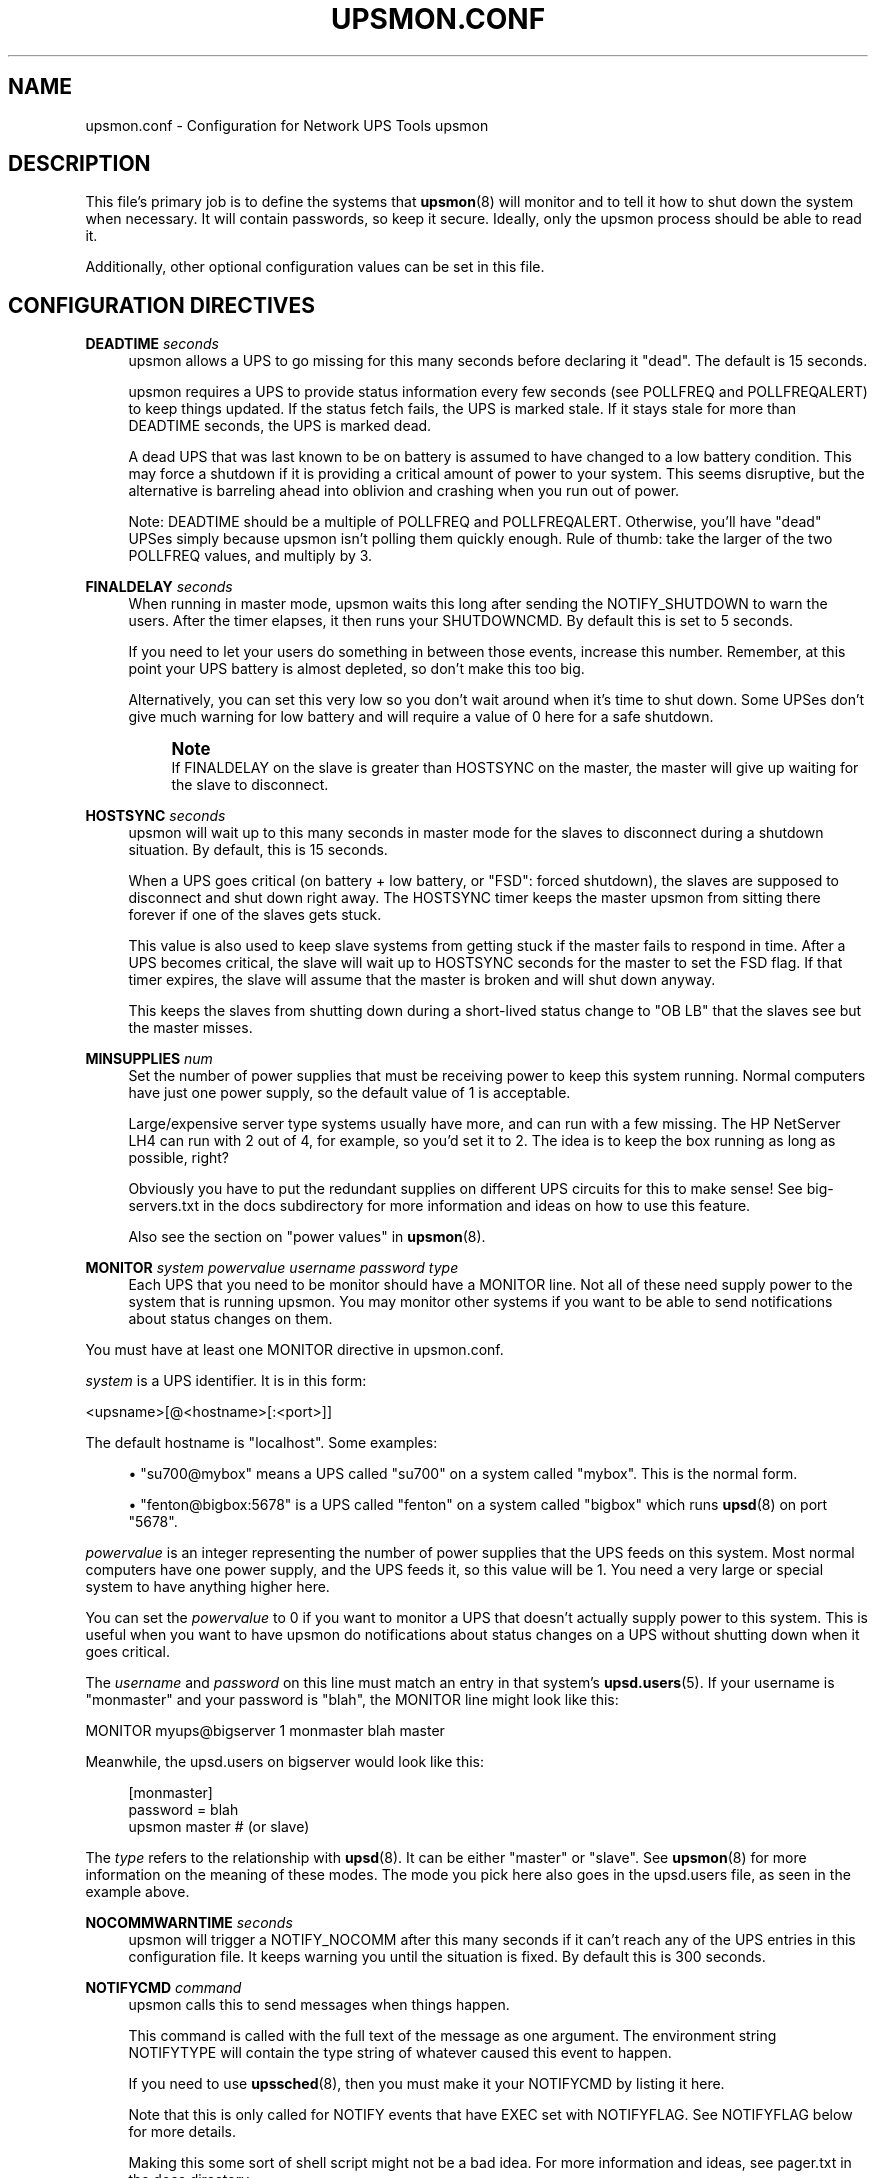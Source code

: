 '\" t
.\"     Title: upsmon.conf
.\"    Author: [FIXME: author] [see http://docbook.sf.net/el/author]
.\" Generator: DocBook XSL Stylesheets v1.78.0 <http://docbook.sf.net/>
.\"      Date: 11/04/2013
.\"    Manual: NUT Manual
.\"    Source: Network UPS Tools
.\"  Language: English
.\"
.TH "UPSMON\&.CONF" "5" "11/04/2013" "Network UPS Tools" "NUT Manual"
.\" -----------------------------------------------------------------
.\" * Define some portability stuff
.\" -----------------------------------------------------------------
.\" ~~~~~~~~~~~~~~~~~~~~~~~~~~~~~~~~~~~~~~~~~~~~~~~~~~~~~~~~~~~~~~~~~
.\" http://bugs.debian.org/507673
.\" http://lists.gnu.org/archive/html/groff/2009-02/msg00013.html
.\" ~~~~~~~~~~~~~~~~~~~~~~~~~~~~~~~~~~~~~~~~~~~~~~~~~~~~~~~~~~~~~~~~~
.ie \n(.g .ds Aq \(aq
.el       .ds Aq '
.\" -----------------------------------------------------------------
.\" * set default formatting
.\" -----------------------------------------------------------------
.\" disable hyphenation
.nh
.\" disable justification (adjust text to left margin only)
.ad l
.\" -----------------------------------------------------------------
.\" * MAIN CONTENT STARTS HERE *
.\" -----------------------------------------------------------------
.SH "NAME"
upsmon.conf \- Configuration for Network UPS Tools upsmon
.SH "DESCRIPTION"
.sp
This file\(cqs primary job is to define the systems that \fBupsmon\fR(8) will monitor and to tell it how to shut down the system when necessary\&. It will contain passwords, so keep it secure\&. Ideally, only the upsmon process should be able to read it\&.
.sp
Additionally, other optional configuration values can be set in this file\&.
.SH "CONFIGURATION DIRECTIVES"
.PP
\fBDEADTIME\fR \fIseconds\fR
.RS 4
upsmon allows a UPS to go missing for this many seconds before declaring it "dead"\&. The default is 15 seconds\&.
.sp
upsmon requires a UPS to provide status information every few seconds (see POLLFREQ and POLLFREQALERT) to keep things updated\&. If the status fetch fails, the UPS is marked stale\&. If it stays stale for more than DEADTIME seconds, the UPS is marked dead\&.
.sp
A dead UPS that was last known to be on battery is assumed to have changed to a low battery condition\&. This may force a shutdown if it is providing a critical amount of power to your system\&. This seems disruptive, but the alternative is barreling ahead into oblivion and crashing when you run out of power\&.
.sp
Note: DEADTIME should be a multiple of POLLFREQ and POLLFREQALERT\&. Otherwise, you\(cqll have "dead" UPSes simply because upsmon isn\(cqt polling them quickly enough\&. Rule of thumb: take the larger of the two POLLFREQ values, and multiply by 3\&.
.RE
.PP
\fBFINALDELAY\fR \fIseconds\fR
.RS 4
When running in master mode, upsmon waits this long after sending the NOTIFY_SHUTDOWN to warn the users\&. After the timer elapses, it then runs your SHUTDOWNCMD\&. By default this is set to 5 seconds\&.
.sp
If you need to let your users do something in between those events, increase this number\&. Remember, at this point your UPS battery is almost depleted, so don\(cqt make this too big\&.
.sp
Alternatively, you can set this very low so you don\(cqt wait around when it\(cqs time to shut down\&. Some UPSes don\(cqt give much warning for low battery and will require a value of 0 here for a safe shutdown\&.
.if n \{\
.sp
.\}
.RS 4
.it 1 an-trap
.nr an-no-space-flag 1
.nr an-break-flag 1
.br
.ps +1
\fBNote\fR
.ps -1
.br
If FINALDELAY on the slave is greater than HOSTSYNC on the master, the master will give up waiting for the slave to disconnect\&.
.sp .5v
.RE
.RE
.PP
\fBHOSTSYNC\fR \fIseconds\fR
.RS 4
upsmon will wait up to this many seconds in master mode for the slaves to disconnect during a shutdown situation\&. By default, this is 15 seconds\&.
.sp
When a UPS goes critical (on battery + low battery, or "FSD": forced shutdown), the slaves are supposed to disconnect and shut down right away\&. The HOSTSYNC timer keeps the master upsmon from sitting there forever if one of the slaves gets stuck\&.
.sp
This value is also used to keep slave systems from getting stuck if the master fails to respond in time\&. After a UPS becomes critical, the slave will wait up to HOSTSYNC seconds for the master to set the FSD flag\&. If that timer expires, the slave will assume that the master is broken and will shut down anyway\&.
.sp
This keeps the slaves from shutting down during a short\-lived status change to "OB LB" that the slaves see but the master misses\&.
.RE
.PP
\fBMINSUPPLIES\fR \fInum\fR
.RS 4
Set the number of power supplies that must be receiving power to keep this system running\&. Normal computers have just one power supply, so the default value of 1 is acceptable\&.
.sp
Large/expensive server type systems usually have more, and can run with a few missing\&. The HP NetServer LH4 can run with 2 out of 4, for example, so you\(cqd set it to 2\&. The idea is to keep the box running as long as possible, right?
.sp
Obviously you have to put the redundant supplies on different UPS circuits for this to make sense! See big\-servers\&.txt in the docs subdirectory for more information and ideas on how to use this feature\&.
.sp
Also see the section on "power values" in
\fBupsmon\fR(8)\&.
.RE
.PP
\fBMONITOR\fR \fIsystem\fR \fIpowervalue\fR \fIusername\fR \fIpassword\fR \fItype\fR
.RS 4
Each UPS that you need to be monitor should have a MONITOR line\&. Not all of these need supply power to the system that is running upsmon\&. You may monitor other systems if you want to be able to send notifications about status changes on them\&.
.RE
.sp
You must have at least one MONITOR directive in upsmon\&.conf\&.
.sp
\fIsystem\fR is a UPS identifier\&. It is in this form:
.sp
<upsname>[@<hostname>[:<port>]]
.sp
The default hostname is "localhost"\&. Some examples:
.sp
.RS 4
.ie n \{\
\h'-04'\(bu\h'+03'\c
.\}
.el \{\
.sp -1
.IP \(bu 2.3
.\}
"su700@mybox" means a UPS called "su700" on a system called "mybox"\&. This is the normal form\&.
.RE
.sp
.RS 4
.ie n \{\
\h'-04'\(bu\h'+03'\c
.\}
.el \{\
.sp -1
.IP \(bu 2.3
.\}
"fenton@bigbox:5678" is a UPS called "fenton" on a system called "bigbox" which runs
\fBupsd\fR(8)
on port "5678"\&.
.RE
.sp
\fIpowervalue\fR is an integer representing the number of power supplies that the UPS feeds on this system\&. Most normal computers have one power supply, and the UPS feeds it, so this value will be 1\&. You need a very large or special system to have anything higher here\&.
.sp
You can set the \fIpowervalue\fR to 0 if you want to monitor a UPS that doesn\(cqt actually supply power to this system\&. This is useful when you want to have upsmon do notifications about status changes on a UPS without shutting down when it goes critical\&.
.sp
The \fIusername\fR and \fIpassword\fR on this line must match an entry in that system\(cqs \fBupsd.users\fR(5)\&. If your username is "monmaster" and your password is "blah", the MONITOR line might look like this:
.sp
MONITOR myups@bigserver 1 monmaster blah master
.sp
Meanwhile, the upsd\&.users on bigserver would look like this:
.sp
.if n \{\
.RS 4
.\}
.nf
[monmaster]
        password  = blah
        upsmon master #  (or slave)
.fi
.if n \{\
.RE
.\}
.sp
The \fItype\fR refers to the relationship with \fBupsd\fR(8)\&. It can be either "master" or "slave"\&. See \fBupsmon\fR(8) for more information on the meaning of these modes\&. The mode you pick here also goes in the upsd\&.users file, as seen in the example above\&.
.PP
\fBNOCOMMWARNTIME\fR \fIseconds\fR
.RS 4
upsmon will trigger a NOTIFY_NOCOMM after this many seconds if it can\(cqt reach any of the UPS entries in this configuration file\&. It keeps warning you until the situation is fixed\&. By default this is 300 seconds\&.
.RE
.PP
\fBNOTIFYCMD\fR \fIcommand\fR
.RS 4
upsmon calls this to send messages when things happen\&.
.sp
This command is called with the full text of the message as one argument\&. The environment string NOTIFYTYPE will contain the type string of whatever caused this event to happen\&.
.sp
If you need to use
\fBupssched\fR(8), then you must make it your NOTIFYCMD by listing it here\&.
.sp
Note that this is only called for NOTIFY events that have EXEC set with NOTIFYFLAG\&. See NOTIFYFLAG below for more details\&.
.sp
Making this some sort of shell script might not be a bad idea\&. For more information and ideas, see pager\&.txt in the docs directory\&.
.sp
Remember, this command also needs to be one element in the configuration file, so if your command has spaces, then wrap it in quotes\&.
.sp
NOTIFYCMD "/path/to/script \-\-foo \-\-bar"
.sp
This script is run in the background\(emthat is, upsmon forks before it calls out to start it\&. This means that your NOTIFYCMD may have multiple instances running simultaneously if a lot of stuff happens all at once\&. Keep this in mind when designing complicated notifiers\&.
.RE
.PP
\fBNOTIFYMSG\fR \fItype\fR \fImessage\fR
.RS 4
upsmon comes with a set of stock messages for various events\&. You can change them if you like\&.
.sp
.if n \{\
.RS 4
.\}
.nf
NOTIFYMSG ONLINE "UPS %s is getting line power"
.fi
.if n \{\
.RE
.\}
.sp
.if n \{\
.RS 4
.\}
.nf
NOTIFYMSG ONBATT "Someone pulled the plug on %s"
.fi
.if n \{\
.RE
.\}
.sp
Note that
%s
is replaced with the identifier of the UPS in question\&.
.sp
The message must be one element in the configuration file, so if it contains spaces, you must wrap it in quotes\&.
.sp
.if n \{\
.RS 4
.\}
.nf
NOTIFYMSG NOCOMM "Someone stole UPS %s"
.fi
.if n \{\
.RE
.\}
.sp
Possible values for
\fItype\fR:
.PP
ONLINE
.RS 4
UPS is back online
.RE
.PP
ONBATT
.RS 4
UPS is on battery
.RE
.PP
LOWBATT
.RS 4
UPS is on battery and has a low battery (is critical)
.RE
.PP
FSD
.RS 4
UPS is being shutdown by the master (FSD = "Forced Shutdown")
.RE
.PP
COMMOK
.RS 4
Communications established with the UPS
.RE
.PP
COMMBAD
.RS 4
Communications lost to the UPS
.RE
.PP
SHUTDOWN
.RS 4
The system is being shutdown
.RE
.PP
REPLBATT
.RS 4
The UPS battery is bad and needs to be replaced
.RE
.PP
NOCOMM
.RS 4
A UPS is unavailable (can\(cqt be contacted for monitoring)
.RE
.RE
.PP
\fBNOTIFYFLAG\fR \fItype\fR \fIflag\fR[+\fIflag\fR][+\fIflag\fR]\&...
.RS 4
By default, upsmon sends walls global messages to all logged in users) via /bin/wall and writes to the syslog when things happen\&. You can change this\&.
.sp
Examples:
.sp
.if n \{\
.RS 4
.\}
.nf
NOTIFYFLAG ONLINE SYSLOG
NOTIFYFLAG ONBATT SYSLOG+WALL+EXEC
.fi
.if n \{\
.RE
.\}
.sp
Possible values for the flags:
.PP
SYSLOG
.RS 4
Write the message to the syslog
.RE
.PP
WALL
.RS 4
Write the message to all users with /bin/wall
.RE
.PP
EXEC
.RS 4
Execute NOTIFYCMD (see above) with the message
.RE
.PP
IGNORE
.RS 4
Don\(cqt do anything
.sp
If you use IGNORE, don\(cqt use any other flags on the same line\&.
.RE
.RE
.PP
\fBPOLLFREQ\fR \fIseconds\fR
.RS 4
Normally upsmon polls the
\fBupsd\fR(8)
server every 5 seconds\&. If this is flooding your network with activity, you can make it higher\&. You can also make it lower to get faster updates in some cases\&.
.sp
There are some catches\&. First, if you set the POLLFREQ too high, you may miss short\-lived power events entirely\&. You also risk triggering the DEADTIME (see above) if you use a very large number\&.
.sp
Second, there is a point of diminishing returns if you set it too low\&. While upsd normally has all of the data available to it instantly, most drivers only refresh the UPS status once every 2 seconds\&. Polling any more than that usually doesn\(cqt get you the information any faster\&.
.RE
.PP
\fBPOLLFREQALERT\fR \fIseconds\fR
.RS 4
This is the interval that upsmon waits between polls if any of its UPSes are on battery\&. You can use this along with POLLFREQ above to slow down polls during normal behavior, but get quicker updates when something bad happens\&.
.sp
This should always be equal to or lower than the POLLFREQ value\&. By default it is also set 5 seconds\&.
.sp
The warnings from the POLLFREQ entry about too\-high and too\-low values also apply here\&.
.RE
.PP
\fBPOWERDOWNFLAG\fR \fIfilename\fR
.RS 4
upsmon creates this file when running in master mode when the UPS needs to be powered off\&. You should check for this file in your shutdown scripts and call
upsdrvctl shutdown
if it exists\&.
.sp
This is done to forcibly reset the slaves, so they don\(cqt get stuck at the "halted" stage even if the power returns during the shutdown process\&. This usually does not work well on contact\-closure UPSes that use the genericups driver\&.
.sp
See the shutdown\&.txt file in the docs subdirectory for more information\&.
.RE
.PP
\fBRBWARNTIME\fR \fIseconds\fR
.RS 4
When a UPS says that it needs to have its battery replaced, upsmon will generate a NOTIFY_REPLBATT event\&. By default, this happens every 43200 seconds (12 hours)\&.
.sp
If you need another value, set it here\&.
.RE
.PP
\fBRUN_AS_USER\fR \fIusername\fR
.RS 4
upsmon normally runs the bulk of the monitoring duties under another user ID after dropping root privileges\&. On most systems this means it runs as "nobody", since that\(cqs the default from compile\-time\&.
.sp
The catch is that "nobody" can\(cqt read your upsmon\&.conf, since by default it is installed so that only root can open it\&. This means you won\(cqt be able to reload the configuration file, since it will be unavailable\&.
.sp
The solution is to create a new user just for upsmon, then make it run as that user\&. I suggest "nutmon", but you can use anything that isn\(cqt already taken on your system\&. Just create a regular user with no special privileges and an impossible password\&.
.sp
Then, tell upsmon to run as that user, and make
upsmon\&.conf
readable by it\&. Your reloads will work, and your config file will stay secure\&.
.sp
This file should not be writable by the upsmon user, as it would be possible to exploit a hole, change the SHUTDOWNCMD to something malicious, then wait for upsmon to be restarted\&.
.RE
.PP
\fBSHUTDOWNCMD\fR \fIcommand\fR
.RS 4
upsmon runs this command when the system needs to be brought down\&. If it is a slave, it will do that immediately whenever the current overall power value drops below the MINSUPPLIES value above\&.
.sp
When upsmon is a master, it will allow any slaves to log out before starting the local shutdown procedure\&.
.sp
Note that the command needs to be one element in the config file\&. If your shutdown command includes spaces, then put it in quotes to keep it together, i\&.e\&.:
.sp
.if n \{\
.RS 4
.\}
.nf
SHUTDOWNCMD "/sbin/shutdown \-h +0"
.fi
.if n \{\
.RE
.\}
.RE
.SH "SEE ALSO"
.sp
\fBupsmon\fR(8), \fBupsd\fR(8), \fBnutupsdrv\fR(8)\&.
.SS "Internet resources:"
.sp
The NUT (Network UPS Tools) home page: http://www\&.networkupstools\&.org/
